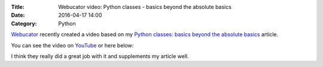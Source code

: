 :Title: Webucator video: Python classes - basics beyond the absolute basics
:Date: 2016-04-17 14:00
:Category: Python

`Webucator <https://www.webucator.com/>`__ recently created a video based on my `Python classes: basics beyond the absolute basics <http://echorand.me/site/notes/articles/python_custom_class/article.html>`__ article. 

You can see the video on `YouTube <https://www.youtube.com/watch?v=0slsoyEhz40&feature=youtu.be>`__  or here below:

.. youtube:: 0slsoyEhz40


I think they really did a great job with it and supplements my article well.
